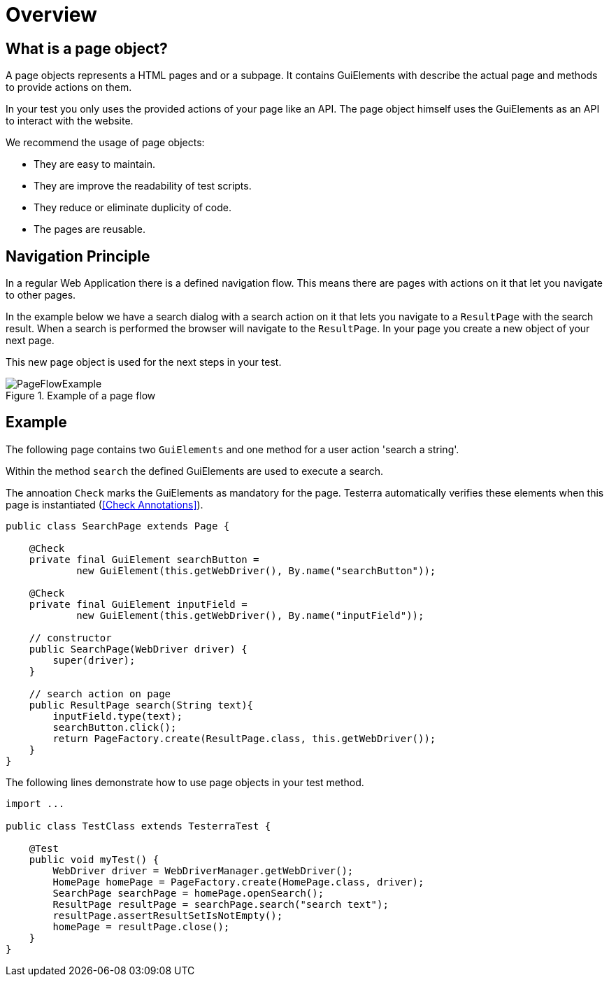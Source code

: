 = Overview

== What is a page object?
A page objects represents a HTML pages and or a subpage. It contains GuiElements with describe the actual page and methods to provide actions on them.

In your test you only uses the provided actions of your page like an API. The page object himself uses the GuiElements as an API to interact with the website.

We recommend the usage of page objects:

- They are easy to maintain.
- They are improve the readability of test scripts.
- They reduce or eliminate duplicity of code.
- The pages are reusable.

== Navigation Principle
In a regular Web Application there is a defined navigation flow. This means there are pages with actions on it that let you navigate to other pages.

In the example below we have a search dialog with a search action on it that lets you navigate to a `ResultPage` with the search result.
When a search is performed the browser will navigate to the `ResultPage`. In your page you create a new object of your next page.



This new page object is used for the next steps in your test.

.Example of a page flow
image::../images/PageFlowExample.png[]

== Example

The following page contains two `GuiElements` and one method for a user action 'search a string'.

Within the method `search` the defined GuiElements are used to execute a search.

The annoation `Check` marks the GuiElements as mandatory for the page. Testerra automatically verifies these elements when this page is instantiated (<<Check Annotations>>).

[source,java]
----
public class SearchPage extends Page {

    @Check
    private final GuiElement searchButton =
            new GuiElement(this.getWebDriver(), By.name("searchButton"));

    @Check
    private final GuiElement inputField =
            new GuiElement(this.getWebDriver(), By.name("inputField"));

    // constructor
    public SearchPage(WebDriver driver) {
        super(driver);
    }

    // search action on page
    public ResultPage search(String text){
        inputField.type(text);
        searchButton.click();
        return PageFactory.create(ResultPage.class, this.getWebDriver());
    }
}
----

The following lines demonstrate how to use page objects in your test method.

[source,java]
----
import ...

public class TestClass extends TesterraTest {

    @Test
    public void myTest() {
        WebDriver driver = WebDriverManager.getWebDriver();
        HomePage homePage = PageFactory.create(HomePage.class, driver);
        SearchPage searchPage = homePage.openSearch();
        ResultPage resultPage = searchPage.search("search text");
        resultPage.assertResultSetIsNotEmpty();
        homePage = resultPage.close();
    }
}
----
